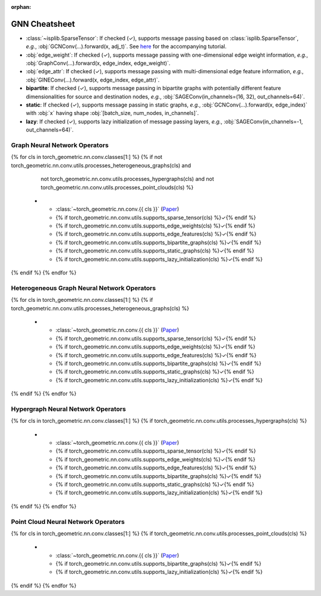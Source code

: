 :orphan:

GNN Cheatsheet
==============

* :class:`~isplib.SparseTensor`: If checked (✓), supports message passing based on :class:`isplib.SparseTensor`, *e.g.*, :obj:`GCNConv(...).forward(x, adj_t)`. See `here <../advanced/sparse_tensor.html>`__ for the accompanying tutorial.

* :obj:`edge_weight`: If checked (✓), supports message passing with one-dimensional edge weight information, *e.g.*, :obj:`GraphConv(...).forward(x, edge_index, edge_weight)`.

* :obj:`edge_attr`: If checked (✓), supports message passing with multi-dimensional edge feature information, *e.g.*, :obj:`GINEConv(...).forward(x, edge_index, edge_attr)`.

* **bipartite**: If checked (✓), supports message passing in bipartite graphs with potentially different feature dimensionalities for source and destination nodes, *e.g.*, :obj:`SAGEConv(in_channels=(16, 32), out_channels=64)`.

* **static**: If checked (✓), supports message passing in static graphs, *e.g.*, :obj:`GCNConv(...).forward(x, edge_index)` with :obj:`x` having shape :obj:`[batch_size, num_nodes, in_channels]`.

* **lazy**: If checked (✓), supports lazy initialization of message passing layers, *e.g.*, :obj:`SAGEConv(in_channels=-1, out_channels=64)`.

Graph Neural Network Operators
------------------------------

.. list-table::
    :widths: 40 10 10 10 10 10 10
    :header-rows: 1

    * - Name
      - :class:`~isplib.SparseTensor`
      - :obj:`edge_weight`
      - :obj:`edge_attr`
      - bipartite
      - static
      - lazy
{% for cls in torch_geometric.nn.conv.classes[1:] %}
{% if not torch_geometric.nn.conv.utils.processes_heterogeneous_graphs(cls) and
      not torch_geometric.nn.conv.utils.processes_hypergraphs(cls) and
      not torch_geometric.nn.conv.utils.processes_point_clouds(cls) %}
    * - :class:`~torch_geometric.nn.conv.{{ cls }}` (`Paper <{{ torch_geometric.nn.conv.utils.paper_link(cls) }}>`__)
      - {% if torch_geometric.nn.conv.utils.supports_sparse_tensor(cls) %}✓{% endif %}
      - {% if torch_geometric.nn.conv.utils.supports_edge_weights(cls) %}✓{% endif %}
      - {% if torch_geometric.nn.conv.utils.supports_edge_features(cls) %}✓{% endif %}
      - {% if torch_geometric.nn.conv.utils.supports_bipartite_graphs(cls) %}✓{% endif %}
      - {% if torch_geometric.nn.conv.utils.supports_static_graphs(cls) %}✓{% endif %}
      - {% if torch_geometric.nn.conv.utils.supports_lazy_initialization(cls) %}✓{% endif %}
{% endif %}
{% endfor %}

Heterogeneous Graph Neural Network Operators
--------------------------------------------

.. list-table::
    :widths: 40 10 10 10 10 10 10
    :header-rows: 1

    * - Name
      - :class:`~isplib.SparseTensor`
      - :obj:`edge_weight`
      - :obj:`edge_attr`
      - bipartite
      - static
      - lazy
{% for cls in torch_geometric.nn.conv.classes[1:] %}
{% if torch_geometric.nn.conv.utils.processes_heterogeneous_graphs(cls) %}
    * - :class:`~torch_geometric.nn.conv.{{ cls }}` (`Paper <{{ torch_geometric.nn.conv.utils.paper_link(cls) }}>`__)
      - {% if torch_geometric.nn.conv.utils.supports_sparse_tensor(cls) %}✓{% endif %}
      - {% if torch_geometric.nn.conv.utils.supports_edge_weights(cls) %}✓{% endif %}
      - {% if torch_geometric.nn.conv.utils.supports_edge_features(cls) %}✓{% endif %}
      - {% if torch_geometric.nn.conv.utils.supports_bipartite_graphs(cls) %}✓{% endif %}
      - {% if torch_geometric.nn.conv.utils.supports_static_graphs(cls) %}✓{% endif %}
      - {% if torch_geometric.nn.conv.utils.supports_lazy_initialization(cls) %}✓{% endif %}
{% endif %}
{% endfor %}

Hypergraph Neural Network Operators
-----------------------------------

.. list-table::
    :widths: 40 10 10 10 10 10 10
    :header-rows: 1

    * - Name
      - :class:`~isplib.SparseTensor`
      - :obj:`edge_weight`
      - :obj:`edge_attr`
      - bipartite
      - static
      - lazy
{% for cls in torch_geometric.nn.conv.classes[1:] %}
{% if torch_geometric.nn.conv.utils.processes_hypergraphs(cls) %}
    * - :class:`~torch_geometric.nn.conv.{{ cls }}` (`Paper <{{ torch_geometric.nn.conv.utils.paper_link(cls) }}>`__)
      - {% if torch_geometric.nn.conv.utils.supports_sparse_tensor(cls) %}✓{% endif %}
      - {% if torch_geometric.nn.conv.utils.supports_edge_weights(cls) %}✓{% endif %}
      - {% if torch_geometric.nn.conv.utils.supports_edge_features(cls) %}✓{% endif %}
      - {% if torch_geometric.nn.conv.utils.supports_bipartite_graphs(cls) %}✓{% endif %}
      - {% if torch_geometric.nn.conv.utils.supports_static_graphs(cls) %}✓{% endif %}
      - {% if torch_geometric.nn.conv.utils.supports_lazy_initialization(cls) %}✓{% endif %}
{% endif %}
{% endfor %}

Point Cloud Neural Network Operators
------------------------------------

.. list-table::
    :widths: 80 10 10
    :header-rows: 1

    * - Name
      - bipartite
      - lazy
{% for cls in torch_geometric.nn.conv.classes[1:] %}
{% if torch_geometric.nn.conv.utils.processes_point_clouds(cls) %}
    * - :class:`~torch_geometric.nn.conv.{{ cls }}` (`Paper <{{ torch_geometric.nn.conv.utils.paper_link(cls) }}>`__)
      - {% if torch_geometric.nn.conv.utils.supports_bipartite_graphs(cls) %}✓{% endif %}
      - {% if torch_geometric.nn.conv.utils.supports_lazy_initialization(cls) %}✓{% endif %}
{% endif %}
{% endfor %}
